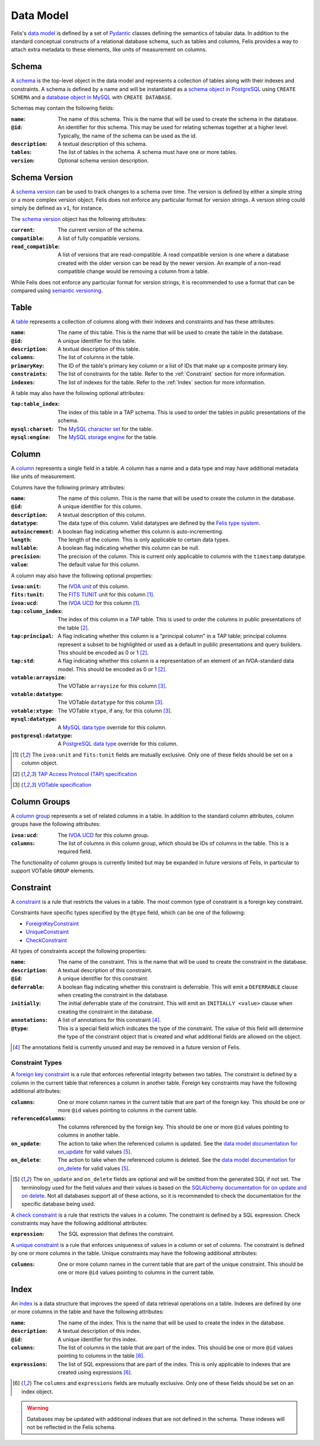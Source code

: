 ##########
Data Model
##########

Felis's `data model <../dev/internals.html#module-felis.datamodel>`__ is defined by a set of
`Pydantic <https://docs.pydantic.dev/latest/>`__ classes defining the semantics of tabular data.
In addition to the standard conceptual constructs of a relational database schema, such as tables and columns,
Felis provides a way to attach extra metadata to these elements, like units of measurement on columns.

******
Schema
******

A `schema <../dev/internals/felis.datamodel.Schema.html#felis.datamodel.Schema>`__ is the top-level object
in the data model and represents a collection of tables along with their indexes and constraints.
A schema is defined by a name and will be instantiated as a
`schema object in PostgreSQL <https://www.postgresql.org/docs/13/ddl-schemas.html>`__ using ``CREATE SCHEMA``
and a `database object in MySQL <https://dev.mysql.com/doc/refman/8.4/en/database-use.html>`__ with ``CREATE
DATABASE``.

Schemas may contain the following fields:

:``name``: The name of this schema. This is the name that will be used to create the schema in the database.
:``@id``: An identifier for this schema. This may be used for relating schemas together at a higher level. Typically, the name of the schema can be used as the id.
:``description``: A textual description of this schema.
:``tables``: The list of tables in the schema. A schema must have one or more tables.
:``version``: Optional schema version description.

**************
Schema Version
**************

A `schema version <../dev/internals/felis.datamodel.Schema.html#felis.datamodel.SchemaVersion>`__ can be used
to track changes to a schema over time.
The version is defined by either a simple string or a more complex version object.
Felis does not enforce any particular format for version strings.
A version string could simply be defined as ``v1``, for instance.

The `schema version <../dev/internals/felis.datamodel.SchemaVersion.html>`_ object has the following
attributes:

:``current``: The current version of the schema.
:``compatible``: A list of fully compatible versions.
:``read_compatible``: A list of versions that are read-compatible. A read compatible version is one where a database created with the older version can be read by the newer version. An example of a non-read compatible change would be removing a column from a table.

While Felis does not enforce any particular format for version strings, it is recommended to use a format that
can be compared using `semantic versioning <https://semver.org/>`__.

*****
Table
*****

A `table <../dev/internals/felis.datamodel.Schema.html#felis.datamodel.Table>`__ represents a collection of
columns along with their indexes and constraints and has these attributes:

:``name``: The name of this table. This is the name that will be used to create the table in the database.
:``@id``: A unique identifier for this table.
:``description``: A textual description of this table.
:``columns``: The list of columns in the table.
:``primaryKey``: The ID of the table's primary key column or a list of IDs that make up a composite primary key.
:``constraints``: The list of constraints for the table. Refer to the :ref:`Constraint` section for more information.
:``indexes``: The list of indexes for the table. Refer to the :ref:`Index` section for more information.

A table may also have the following optional attributes:

:``tap:table_index``: The index of this table in a TAP schema. This is used to order the tables in public presentations of the schema.
:``mysql:charset``: The `MySQL character set <https://dev.mysql.com/doc/refman/8.4/en/charset-charsets.html>`__ for the table.
:``mysql:engine``: The `MySQL storage engine <https://dev.mysql.com/doc/refman/8.4/en/storage-engines.html>`__ for the table.

******
Column
******

A `column <../dev/internals/felis.datamodel.Schema.html#felis.datamodel.Column>`__ represents a single field
in a table.
A column has a name and a data type and may have additional metadata like units of measurement.

Columns have the following primary attributes:

:``name``: The name of this column. This is the name that will be used to create the column in the database.
:``@id``: A unique identifier for this column.
:``description``: A textual description of this column.
:``datatype``: The data type of this column. Valid datatypes are defined by the `Felis type system <../dev/internals.html#module-felis.types>`__.
:``autoincrement``: A boolean flag indicating whether this column is auto-incrementing.
:``length``: The length of the column. This is only applicable to certain data types.
:``nullable``: A boolean flag indicating whether this column can be null.
:``precision``: The precision of the column. This is current only applicable to columns with the ``timestamp`` datatype.
:``value``: The default value for this column.

A column may also have the following optional properties:

:``ivoa:unit``: The `IVOA unit <https://ivoa.net/documents/VOUnits/>`__ of this column.
:``fits:tunit``: The `FITS TUNIT <https://fits.gsfc.nasa.gov/standard30/fits_standard30aa.pdf>`__ unit for this column [1]_.
:``ivoa:ucd``: The `IVOA UCD <http://www.ivoa.net/documents/latest/UCD.html>`__ for this column [1]_.
:``tap:column_index``: The index of this column in a TAP table. This is used to order the columns in public presentations of the table [2]_.
:``tap:principal``: A flag indicating whether this column is a "principal column" in a TAP table; principal columns represent a subset to be highlighted or used as a default in public presentations and query builders. This should be encoded as 0 or 1 [2]_.
:``tap:std``: A flag indicating whether this column is a representation of an element of an IVOA-standard data model. This should be encoded as 0 or 1 [2]_.
:``votable:arraysize``: The VOTable ``arraysize`` for this column [3]_.
:``votable:datatype``: The VOTable ``datatype`` for this column [3]_.
:``votable:xtype``: The VOTable ``xtype``, if any, for this column [3]_.
:``mysql:datatype``: A `MySQL data type <https://dev.mysql.com/doc/refman/8.4/en/data-types.html>`__ override for this column.
:``postgresql:datatype``: A `PostgreSQL data type <https://www.postgresql.org/docs/13/datatype.html>`__ override for this column.

.. [1] The ``ivoa:unit`` and ``fits:tunit`` fields are mutually exclusive. Only one of these fields should be set on a column object.
.. [2] `TAP Access Protocol (TAP) specification <https://www.ivoa.net/documents/TAP/>`__
.. [3] `VOTable specification <http://www.ivoa.net/documents/VOTable/>`__

*************
Column Groups
*************

A `column group <../dev/internals/felis.datamodel.Schema.html#felis.datamodel.ColumnGroup>`__ represents a set of related columns in a table.
In addition to the standard column attributes, column groups have the following attributes:

:``ivoa:ucd``: The `IVOA UCD <http://www.ivoa.net/documents/latest/UCD.html>`__ for this column group.
:``columns``: The list of columns in this column group, which should be IDs of columns in the table. This is a required field.

The functionality of column groups is currently limited but may be expanded in future versions of Felis, in particular to support VOTable ``GROUP`` elements.

.. _Constraint:

**********
Constraint
**********

A `constraint <../dev/internals/felis.datamodel.Schema.html#felis.datamodel.Constraint>`__ is a rule that
restricts the values in a table.
The most common type of constraint is a foreign key constraint.

Constraints have specific types specified by the ``@type`` field, which can be one of the following:

- `ForeignKeyConstraint <../dev/internals/felis.datamodel.Schema.html#felis.datamodel.ForeignKeyConstraint>`__
- `UniqueConstraint <../dev/internals/felis.datamodel.Schema.html#felis.datamodel.UniqueConstraint>`__
- `CheckConstraint <../dev/internals/felis.datamodel.Schema.html#felis.datamodel.CheckConstraint>`__

All types of constraints accept the following properties:

:``name``: The name of the constraint. This is the name that will be used to create the constraint in the database.
:``description``: A textual description of this constraint.
:``@id``: A unique identifier for this constraint.
:``deferrable``: A boolean flag indicating whether this constraint is deferrable. This will emit a ``DEFERRABLE`` clause when creating the constraint in the database.
:``initially``: The initial deferrable state of the constraint. This will emit an ``INITIALLY <value>`` clause when creating the constraint in the database.
:``annotations``: A list of annotations for this constraint [4]_.
:``@type``: This is a special field which indicates the type of the constraint. The value of this field will determine the type of the constraint object that is created and what additional fields are allowed on the object.

.. [4] The annotations field is currently unused and may be removed in a future version of Felis.

Constraint Types
================

A `foreign key constraint <https://docs.sqlalchemy.org/en/20/glossary.html#term-foreign-key-constraint>`__ is
a rule that enforces referential integrity between two tables.
The constraint is defined by a column in the current table that references a column in another table.
Foreign key constraints may have the following additional attributes:

:``columns``: One or more column names in the current table that are part of the foreign key. This should be one or more ``@id`` values pointing to columns in the current table.
:``referencedColumns``: The columns referenced by the foreign key. This should be one or more ``@id`` values pointing to columns in another table.
:``on_update``: The action to take when the referenced column is updated. See the  `data model documentation for on_update <../dev/internals/felis.datamodel.ForeignKeyConstraint.html#felis.datamodel.ForeignKeyConstraint.on_update>`__ for valid values [5]_.
:``on_delete``: The action to take when the referenced column is deleted. See the `data model documentation for on_delete <../dev/internals/felis.datamodel.ForeignKeyConstraint.html#felis.datamodel.ForeignKeyConstraint.on_delete>`__ for valid values [5]_.

.. [5] The ``on_update`` and ``on_delete`` fields are optional and will be omitted from the generated SQL if not set.
       The terminology used for the field values and their values is based on the `SQLAlchemy documentation for on update and on delete <https://docs.sqlalchemy.org/en/20/core/constraints.html#on-update-on-delete>`__.
       Not all databases support all of these actions, so it is recommended to check the documentation for the specific database being used.

A `check constraint <https://docs.sqlalchemy.org/en/20/glossary.html#term-check-constraint>`__ is a rule that
restricts the values in a column.
The constraint is defined by a SQL expression.
Check constraints may have the following additional attributes:

:``expression``: The SQL expression that defines the constraint.

A `unique constraint <https://docs.sqlalchemy.org/en/20/glossary.html#term-unique-constraint>`__ is a rule
that enforces uniqueness of values in a column or set of columns.
The constraint is defined by one or more columns in the table. Unique constraints may have the following
additional attributes:

:``columns``: One or more column names in the current table that are part of the unique constraint. This should be one or more ``@id`` values pointing to columns in the current table.

.. _Index:

*****
Index
*****

An `index <../dev/internals/felis.datamodel.Schema.html#felis.datamodel.Index>`__ is a data structure that
improves the speed of data retrieval operations on a table.
Indexes are defined by one or more columns in the table and have the following attributes:

:``name``: The name of the index. This is the name that will be used to create the index in the database.
:``description``: A textual description of this index.
:``@id``: A unique identifier for this index.
:``columns``: The list of columns in the table that are part of the index. This should be one or more ``@id`` values pointing to columns in the table [6]_.
:``expressions``: The list of SQL expressions that are part of the index. This is only applicable to indexes that are created using expressions [6]_.

.. [6] The ``columns`` and ``expressions`` fields are mutually exclusive.
       Only one of these fields should be set on an index object.

.. warning::
    Databases may be updated with additional indexes that are not defined in the schema. These indexes will not be reflected in the Felis schema.
